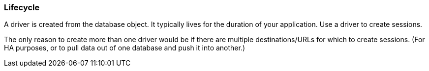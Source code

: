 [[lifecycle]]
=== Lifecycle

// TODO:
A driver is created from the database object.
It typically lives for the duration of your application.
Use a driver to create sessions.

The only reason to create more than one driver would be
  if there are multiple destinations/URLs for which to create sessions.
(For HA purposes, or to pull data out of one database and push it into another.)
